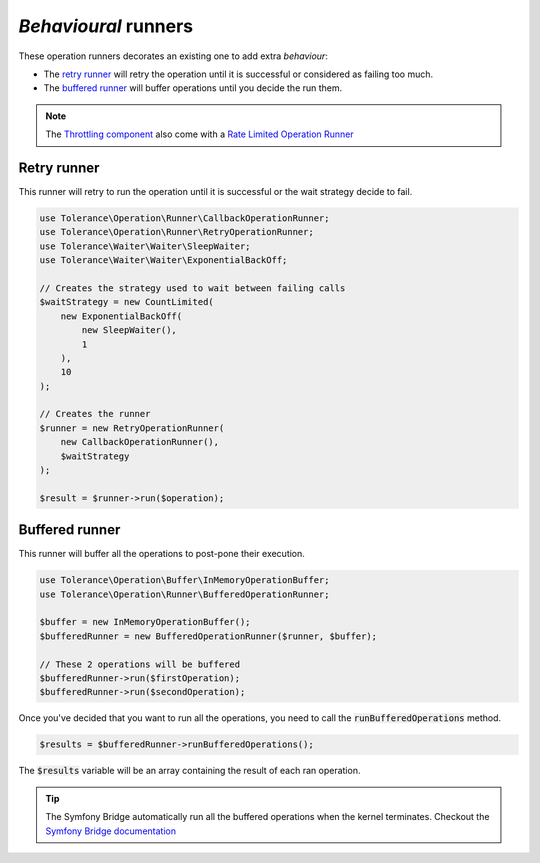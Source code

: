 *Behavioural* runners
=====================

These operation runners decorates an existing one to add extra *behaviour*:

- The `retry runner`_ will retry the operation until it is successful or considered as failing too much.
- The `buffered runner`_ will buffer operations until you decide the run them.

.. note::

    The `Throttling component <../throttling/intro.html>`_ also come with a `Rate Limited Operation Runner <../throttling/integrations.html#operation-runner>`_


Retry runner
------------

This runner will retry to run the operation until it is successful or the wait strategy decide to fail.

.. code-block:: php

    use Tolerance\Operation\Runner\CallbackOperationRunner;
    use Tolerance\Operation\Runner\RetryOperationRunner;
    use Tolerance\Waiter\Waiter\SleepWaiter;
    use Tolerance\Waiter\Waiter\ExponentialBackOff;

    // Creates the strategy used to wait between failing calls
    $waitStrategy = new CountLimited(
        new ExponentialBackOff(
            new SleepWaiter(),
            1
        ),
        10
    );

    // Creates the runner
    $runner = new RetryOperationRunner(
        new CallbackOperationRunner(),
        $waitStrategy
    );

    $result = $runner->run($operation);


Buffered runner
---------------

This runner will buffer all the operations to post-pone their execution.

.. code-block:: php

    use Tolerance\Operation\Buffer\InMemoryOperationBuffer;
    use Tolerance\Operation\Runner\BufferedOperationRunner;

    $buffer = new InMemoryOperationBuffer();
    $bufferedRunner = new BufferedOperationRunner($runner, $buffer);

    // These 2 operations will be buffered
    $bufferedRunner->run($firstOperation);
    $bufferedRunner->run($secondOperation);

Once you've decided that you want to run all the operations, you need to call the :code:`runBufferedOperations` method.

.. code-block:: php

    $results = $bufferedRunner->runBufferedOperations();

The :code:`$results` variable will be an array containing the result of each ran operation.

.. tip::

    The Symfony Bridge automatically run all the buffered operations when the kernel terminates. Checkout the
    `Symfony Bridge documentation <../bridges/symfony-bundle/intro.html>`_
